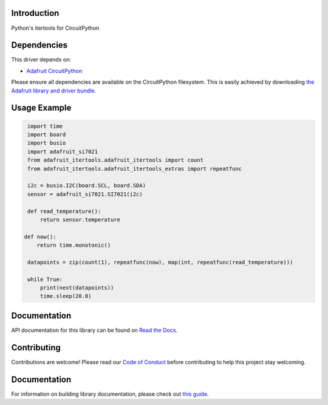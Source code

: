 Introduction
============

.. image:: https://readthedocs.org/projects/adafruit-circuitpython-itertools/badge/?version=latest
    :target: https://circuitpython.readthedocs.io/projects/itertools/en/latest/
    :alt: Documentation Status

.. image:: https://img.shields.io/discord/327254708534116352.svg
    :target: https://adafru.it/discord
    :alt: Discord

.. image:: https://github.com/adafruit/Adafruit_CircuitPython_IterTools/workflows/Build%20CI/badge.svg
    :target: https://github.com/adafruit/Adafruit_CircuitPython_IterTools/actions
    :alt: Build Status

Python's itertools for CircuitPython


Dependencies
=============
This driver depends on:

* `Adafruit CircuitPython <https://github.com/adafruit/circuitpython>`_

Please ensure all dependencies are available on the CircuitPython filesystem.
This is easily achieved by downloading
`the Adafruit library and driver bundle <https://github.com/adafruit/Adafruit_CircuitPython_Bundle>`_.


Usage Example
=============

.. code-block:: python

    import time
    import board
    import busio
    import adafruit_si7021
    from adafruit_itertools.adafruit_itertools import count
    from adafruit_itertools.adafruit_itertools_extras import repeatfunc

    i2c = busio.I2C(board.SCL, board.SDA)
    sensor = adafruit_si7021.SI7021(i2c)

    def read_temperature():
        return sensor.temperature

   def now():
       return time.monotonic()

    datapoints = zip(count(1), repeatfunc(now), map(int, repeatfunc(read_temperature)))

    while True:
        print(next(datapoints))
        time.sleep(20.0)

Documentation
=============

API documentation for this library can be found on `Read the Docs <https://circuitpython.readthedocs.io/projects/itertools/en/latest/>`_.

Contributing
============

Contributions are welcome! Please read our `Code of Conduct
<https://github.com/adafruit/Adafruit_CircuitPython_itertools/blob/main/CODE_OF_CONDUCT.md>`_
before contributing to help this project stay welcoming.

Documentation
=============

For information on building library documentation, please check out `this guide <https://learn.adafruit.com/creating-and-sharing-a-circuitpython-library/sharing-our-docs-on-readthedocs#sphinx-5-1>`_.
